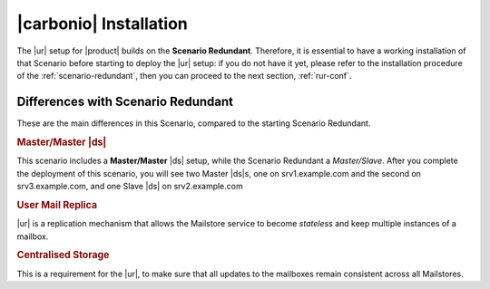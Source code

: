 .. _rur-install:

=========================
 |carbonio| Installation
=========================

.. todo:: what about renaming this page *Preliminaries and
   Installation*? This way we could add some more advice about this scenario

The |ur| setup for |product| builds on the **Scenario
Redundant**. Therefore, it is essential to have a working installation
of that Scenario before starting to deploy the |ur| setup: if you do
not have it yet, please refer to the installation procedure of the
:ref:`scenario-redundant`, then you can proceed to the next
section, :ref:`rur-conf`.

Differences with Scenario Redundant
===================================

.. todo:: Check if:

          * this section is needed
          * there's something missing

These are the main differences in this Scenario, compared to the
starting Scenario Redundant.


.. rubric:: Master/Master |ds|

This scenario includes a **Master/Master** |ds| setup, while the
Scenario Redundant a *Master/Slave*. After you complete the deployment
of this scenario, you will see two Master |ds|\s, one on
srv1.example.com and the second on srv3.example.com, and one Slave
|ds| on srv2.example.com

.. rubric:: User Mail Replica

|ur| is a replication mechanism that allows the Mailstore service to become
*stateless* and keep multiple instances of a mailbox.

.. seealso:: The |ur| functionality, along with various commands to
   manage and interact with it by CLI, is described in Section :ref:`activereplica`

.. rubric:: Centralised Storage

This is a requirement for the |ur|, to make sure that all updates to
the mailboxes remain consistent across all Mailstores.
